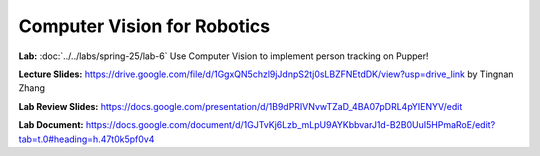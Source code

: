 Computer Vision for Robotics
=======================================

**Lab:** :doc:`../../labs/spring-25/lab-6` Use Computer Vision to implement person tracking on Pupper!

**Lecture Slides:** https://drive.google.com/file/d/1GgxQN5chzl9jJdnpS2tj0sLBZFNEtdDK/view?usp=drive_link by Tingnan Zhang

**Lab Review Slides:** https://docs.google.com/presentation/d/1B9dPRIVNvwTZaD_4BA07pDRL4pYIENYV/edit

**Lab Document:** https://docs.google.com/document/d/1GJTvKj6Lzb_mLpU9AYKbbvarJ1d-B2B0UuI5HPmaRoE/edit?tab=t.0#heading=h.47t0k5pf0v4